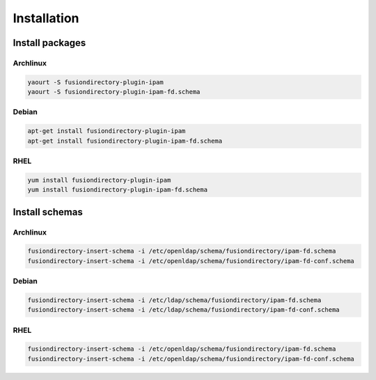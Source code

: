 Installation
============

Install packages
----------------

Archlinux
^^^^^^^^^

.. code-block:: bash

   yaourt -S fusiondirectory-plugin-ipam
   yaourt -S fusiondirectory-plugin-ipam-fd.schema

Debian
^^^^^^

.. code-block:: bash

   apt-get install fusiondirectory-plugin-ipam
   apt-get install fusiondirectory-plugin-ipam-fd.schema

RHEL
^^^^

.. code-block:: bash

   yum install fusiondirectory-plugin-ipam
   yum install fusiondirectory-plugin-ipam-fd.schema

Install schemas
---------------

Archlinux
^^^^^^^^^

.. code-block:: bash

   fusiondirectory-insert-schema -i /etc/openldap/schema/fusiondirectory/ipam-fd.schema
   fusiondirectory-insert-schema -i /etc/openldap/schema/fusiondirectory/ipam-fd-conf.schema

Debian
^^^^^^

.. code-block:: bash

   fusiondirectory-insert-schema -i /etc/ldap/schema/fusiondirectory/ipam-fd.schema
   fusiondirectory-insert-schema -i /etc/ldap/schema/fusiondirectory/ipam-fd-conf.schema

RHEL
^^^^

.. code-block:: bash

   fusiondirectory-insert-schema -i /etc/openldap/schema/fusiondirectory/ipam-fd.schema
   fusiondirectory-insert-schema -i /etc/openldap/schema/fusiondirectory/ipam-fd-conf.schema
